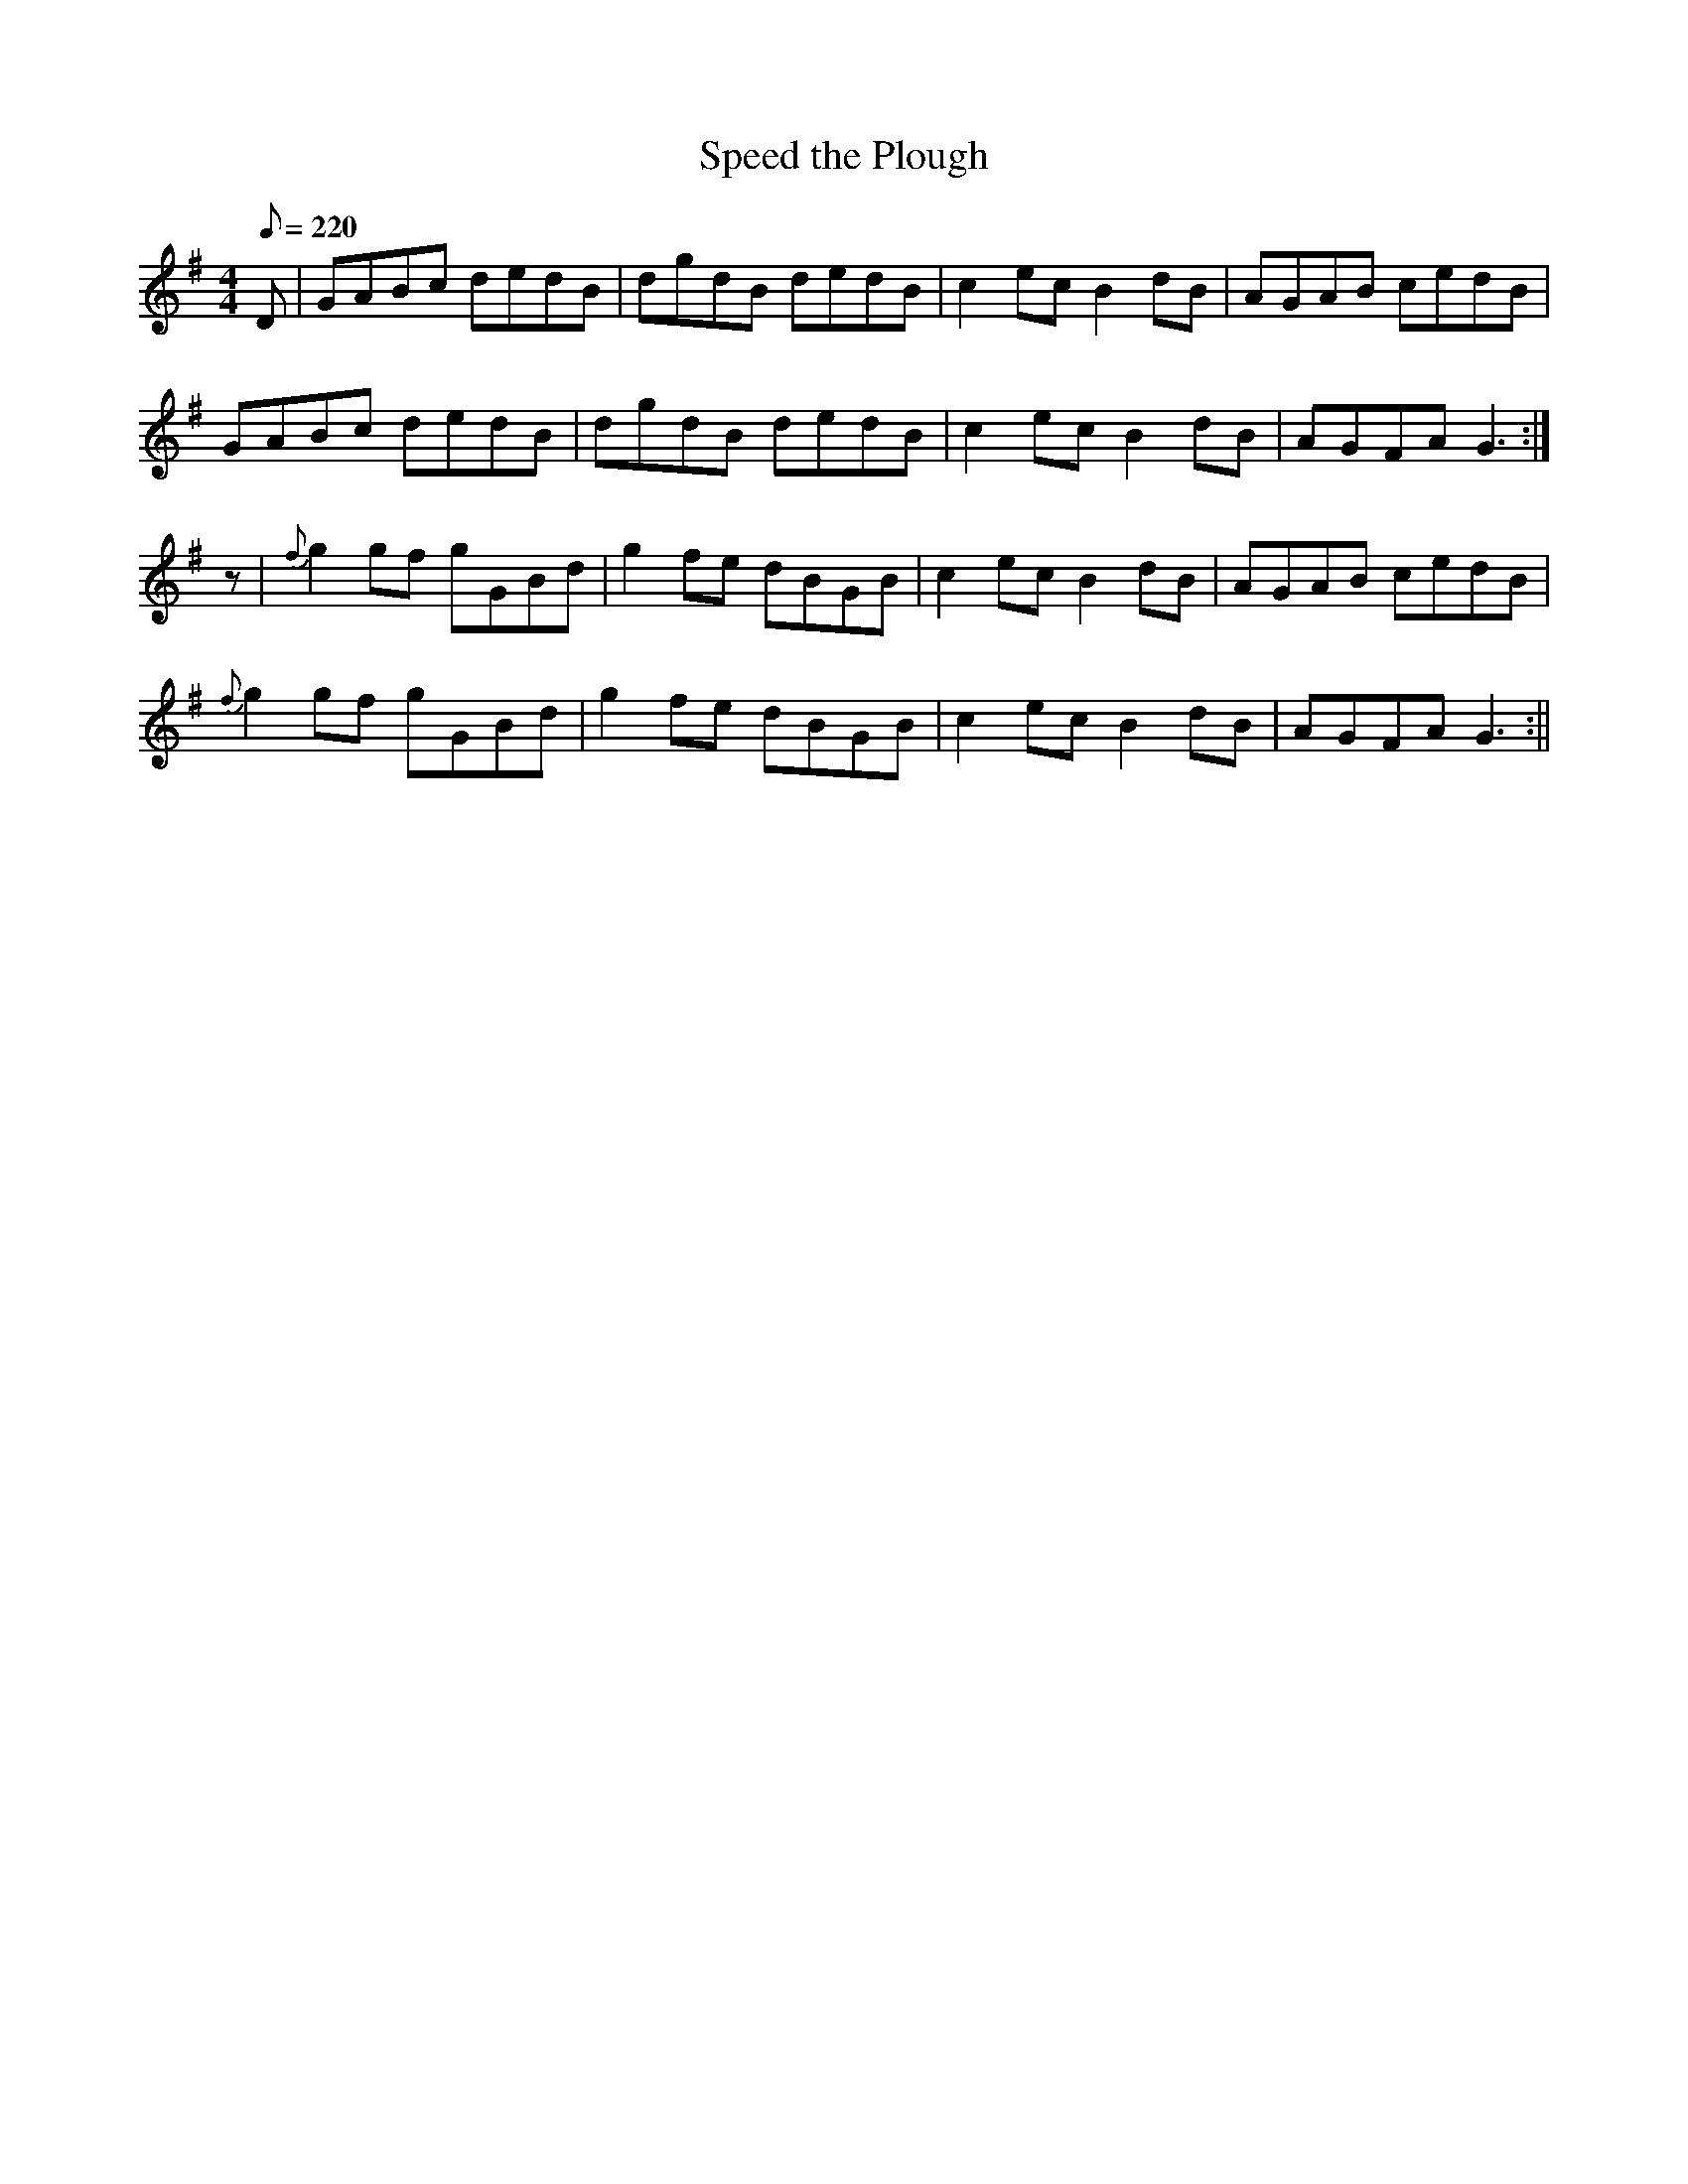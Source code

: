 X:29
T:Speed the Plough
M:4/4
L:1/8
Q:220
Z:Brian Martin
K:G
D|GABc dedB|dgdB dedB|c2ecB2dB|AGAB cedB|!
GABc dedB|dgdB dedB|c2ecB2dB|AGFA G3:|!
z|{f}g2gf gGBd|g2fe dBGB|c2ecB2dB|AGAB cedB|!
{f}g2gf gGBd|g2fe dBGB|c2ecB2dB|AGFA G3:||
